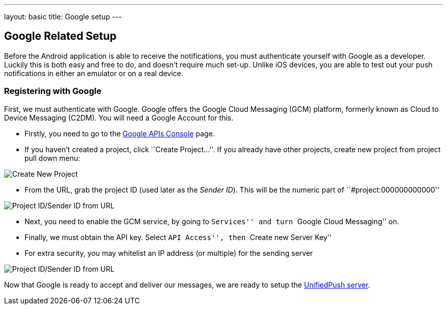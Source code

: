 ---
layout: basic
title: Google setup
---

Google Related Setup
--------------------

Before the Android application is able to receive the notifications, you must authenticate yourself with Google as a developer. Luckily this is both easy and free to do, and doesn't require much set-up. Unlike iOS devices, you are able to test out your push notifications in either an emulator or on a real device.

Registering with Google
~~~~~~~~~~~~~~~~~~~~~~~

First, we must authenticate with Google. Google offers the Google Cloud Messaging (GCM) platform, formerly known as Cloud to Device Messaging (C2DM). You will need a Google Account for this.

- Firstly, you need to go to the https://code.google.com/apis/console/b/0/?pli=1[Google APIs Console] page.
- If you haven't created a project, click ``Create Project...''. If you already have other projects, create new project from project pull down menu:

image::./img/google_apis_create_project.png[Create New Project]
- From the URL, grab the project ID (used later as the _Sender ID_). This will be the numeric part of ``#project:000000000000''

image::./img/url-project-id.png[Project ID/Sender ID from URL]
- Next, you need to enable the GCM service, by going to ``Services'' and turn ``Google Cloud Messaging'' on.
- Finally, we must obtain the API key. Select ``API Access'', then ``Create new Server Key''
- For extra security, you may whitelist an IP address (or multiple) for the sending server

image::img/api-key.png[Project ID/Sender ID from URL]

Now that Google is ready to accept and deliver our messages, we are ready to setup the link:../register-device[UnifiedPush server].